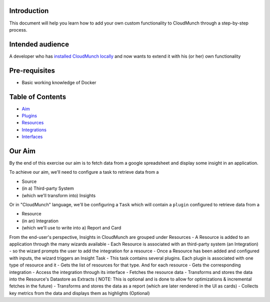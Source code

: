 Introduction
------------

This document will help you learn how to add your own custom
functionality to CloudMunch through a step-by-step process.

Intended audience
-----------------

A developer who has `installed CloudMunch
locally <https://github.com/cloudmunch/Install>`__ and now wants to
extend it with his (or her) own functionality

Pre-requisites
--------------

-  Basic working knowledge of Docker

Table of Contents
-----------------

-  `Aim <#our-aim>`__
-  `Plugins <#plugins>`__
-  `Resources <#resources>`__
-  `Integrations <#integrations>`__
-  `Interfaces <#interfaces>`__

Our Aim
-------

By the end of this exercise our aim is to fetch data from a google
spreadsheet and display some insight in an application.

To achieve our aim, we'll need to configure a task to retrieve data from
a

-  Source
-  (in a) Third-party System
-  (which we'll transform into) Insights

Or in "CloudMunch" language, we'll be configuring a ``Task`` which will
contain a ``plugin`` configured to retrieve data from a

-  Resource
-  (in an) Integration
-  (which we'll use to write into a) Report and Card

From the end-user's perspective, Insights in CloudMunch are grouped
under Resources - A Resource is added to an application through the many
wizards available - Each Resource is associated with an third-party
system (an Integration) - so the wizard prompts the user to add the
integration for a resource - Once a Resource has been added and
configured with inputs, the wizard triggers an Insight Task - This task
contains several plugins. Each plugin is associated with one type of
resource and it - Gets the list of resources for that type. And for each
resource - Gets the corresponding integration - Access the integration
through its interface - Fetches the resource data - Transforms and
stores the data into the Resource's Datastore as Extracts ( NOTE: This
is optional and is done to allow for optimizations & incremental fetches
in the future) - Transforms and stores the data as a report (which are
later rendered in the UI as cards) - Collects key metrics from the data
and displays them as highlights (Optional)
